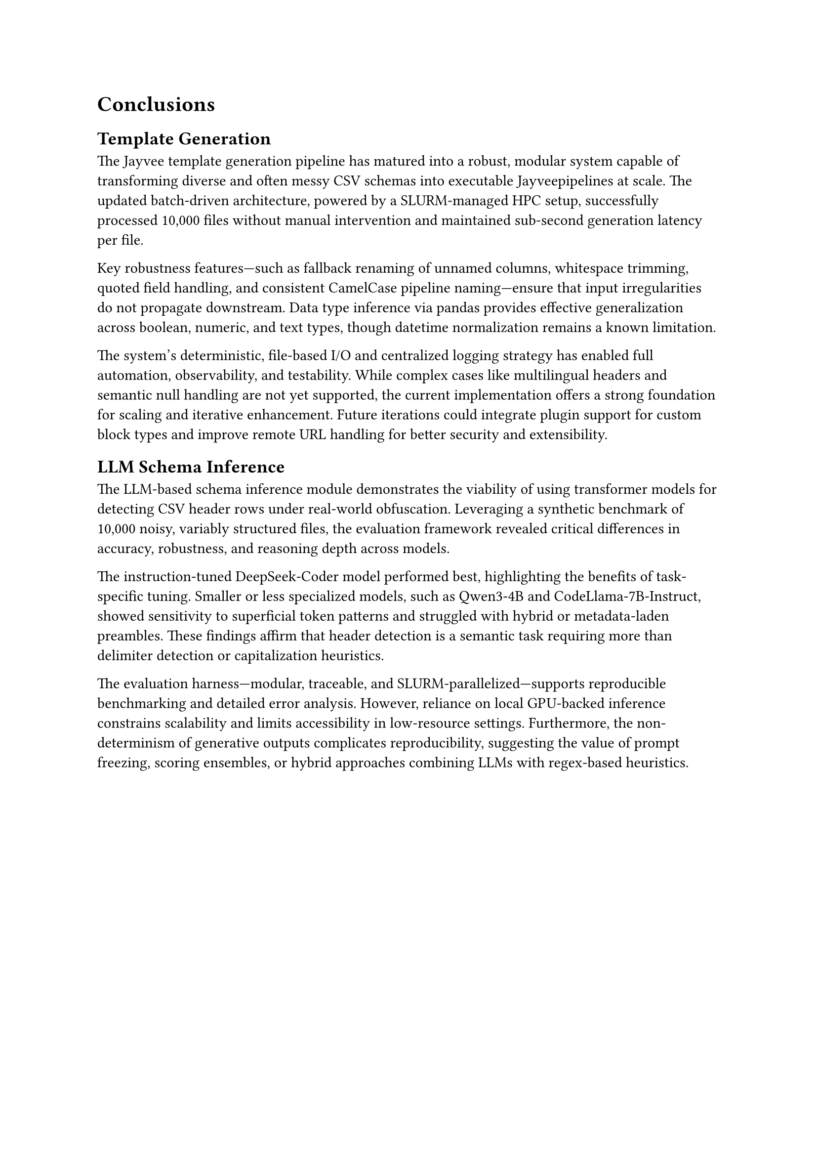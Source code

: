 = Conclusions

== Template Generation

The Jayvee template generation pipeline has matured into a robust, modular system capable of transforming diverse and often messy CSV schemas into executable Jayveepipelines at scale. The updated batch-driven architecture, powered by a SLURM-managed HPC setup, successfully processed 10,000 files without manual intervention and maintained sub-second generation latency per file.

Key robustness features—such as fallback renaming of unnamed columns, whitespace trimming, quoted field handling, and consistent CamelCase pipeline naming—ensure that input irregularities do not propagate downstream. Data type inference via pandas provides effective generalization across boolean, numeric, and text types, though datetime normalization remains a known limitation.

The system’s deterministic, file-based I/O and centralized logging strategy has enabled full automation, observability, and testability. While complex cases like multilingual headers and semantic null handling are not yet supported, the current implementation offers a strong foundation for scaling and iterative enhancement. Future iterations could integrate plugin support for custom block types and improve remote URL handling for better security and extensibility.
== LLM Schema Inference

The LLM-based schema inference module demonstrates the viability of using transformer models for detecting CSV header rows under real-world obfuscation. Leveraging a synthetic benchmark of 10,000 noisy, variably structured files, the evaluation framework revealed critical differences in accuracy, robustness, and reasoning depth across models.

The instruction-tuned DeepSeek-Coder model performed best, highlighting the benefits of task-specific tuning. Smaller or less specialized models, such as Qwen3-4B and CodeLlama-7B-Instruct, showed sensitivity to superficial token patterns and struggled with hybrid or metadata-laden preambles. These findings affirm that header detection is a semantic task requiring more than delimiter detection or capitalization heuristics.

The evaluation harness—modular, traceable, and SLURM-parallelized—supports reproducible benchmarking and detailed error analysis. However, reliance on local GPU-backed inference constrains scalability and limits accessibility in low-resource settings. Furthermore, the non-determinism of generative outputs complicates reproducibility, suggesting the value of prompt freezing, scoring ensembles, or hybrid approaches combining LLMs with regex-based heuristics.

